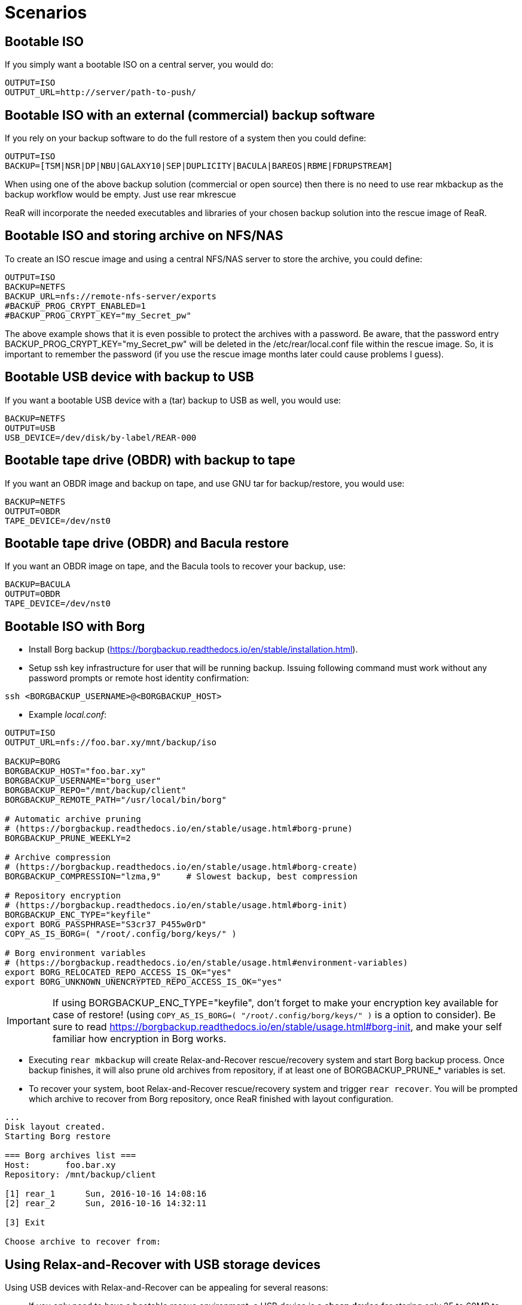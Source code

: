 // FIXME: Add the various scenarios, merge with configuration-examples.txt +
//        and the below content +
//  e.g. using different backup methods, +
//       using different output methods

= Scenarios

== Bootable ISO
If you simply want a bootable ISO on a central server, you would do:

[source,bash]
----
OUTPUT=ISO
OUTPUT_URL=http://server/path-to-push/
----

== Bootable ISO with an external (commercial) backup software
If you rely on your backup software to do the full restore of a system then you could define:

[source,bash]
----
OUTPUT=ISO
BACKUP=[TSM|NSR|DP|NBU|GALAXY10|SEP|DUPLICITY|BACULA|BAREOS|RBME|FDRUPSTREAM]
----

When using one of the above backup solution (commercial or open source) then there is no need to use +rear mkbackup+ as the backup workflow would be empty. Just use +rear mkrescue+

ReaR will incorporate the needed executables and libraries of your chosen backup solution into the rescue image of ReaR.

== Bootable ISO and storing archive on NFS/NAS
To create an ISO rescue image and using a central NFS/NAS server to store the archive, you could define:

[source,bash]
----
OUTPUT=ISO
BACKUP=NETFS
BACKUP_URL=nfs://remote-nfs-server/exports
#BACKUP_PROG_CRYPT_ENABLED=1
#BACKUP_PROG_CRYPT_KEY="my_Secret_pw"
----

The above example shows that it is even possible to protect the archives with a password.  Be aware, that the password entry +BACKUP_PROG_CRYPT_KEY="my_Secret_pw"+ will be deleted in the +/etc/rear/local.conf+ file within the rescue image. So, it is important to remember the password (if you use the rescue image months later could cause problems I guess).


== Bootable USB device with backup to USB
If you want a bootable USB device with a (tar) backup to USB as well, you
would use:

[source,bash]
----
BACKUP=NETFS
OUTPUT=USB
USB_DEVICE=/dev/disk/by-label/REAR-000
----


== Bootable tape drive (OBDR) with backup to tape
If you want an OBDR image and backup on tape, and use GNU tar for
backup/restore, you would use:

[source,bash]
----
BACKUP=NETFS
OUTPUT=OBDR
TAPE_DEVICE=/dev/nst0
----


== Bootable tape drive (OBDR) and Bacula restore
If you want an OBDR image on tape, and the Bacula tools to recover your
backup, use:

[source,bash]
----
BACKUP=BACULA
OUTPUT=OBDR
TAPE_DEVICE=/dev/nst0
----


== Bootable ISO with Borg
 - Install Borg backup (https://borgbackup.readthedocs.io/en/stable/installation.html).
 - Setup ssh key infrastructure for user that will be running backup.
Issuing following command must work without any password prompts or remote host identity confirmation:

`ssh <BORGBACKUP_USERNAME>@<BORGBACKUP_HOST>`

 - Example _local.conf_:
[source,bash]
----
OUTPUT=ISO
OUTPUT_URL=nfs://foo.bar.xy/mnt/backup/iso

BACKUP=BORG
BORGBACKUP_HOST="foo.bar.xy"
BORGBACKUP_USERNAME="borg_user"
BORGBACKUP_REPO="/mnt/backup/client"
BORGBACKUP_REMOTE_PATH="/usr/local/bin/borg"

# Automatic archive pruning
# (https://borgbackup.readthedocs.io/en/stable/usage.html#borg-prune)
BORGBACKUP_PRUNE_WEEKLY=2

# Archive compression
# (https://borgbackup.readthedocs.io/en/stable/usage.html#borg-create)
BORGBACKUP_COMPRESSION="lzma,9"     # Slowest backup, best compression

# Repository encryption
# (https://borgbackup.readthedocs.io/en/stable/usage.html#borg-init)
BORGBACKUP_ENC_TYPE="keyfile"
export BORG_PASSPHRASE="S3cr37_P455w0rD"
COPY_AS_IS_BORG=( "/root/.config/borg/keys/" )

# Borg environment variables
# (https://borgbackup.readthedocs.io/en/stable/usage.html#environment-variables)
export BORG_RELOCATED_REPO_ACCESS_IS_OK="yes"
export BORG_UNKNOWN_UNENCRYPTED_REPO_ACCESS_IS_OK="yes"

----
IMPORTANT: If using BORGBACKUP_ENC_TYPE="keyfile", don't forget to make your
           encryption key available for case of restore!
           (using `COPY_AS_IS_BORG=( "/root/.config/borg/keys/" )` is a option to consider).
           Be sure to read https://borgbackup.readthedocs.io/en/stable/usage.html#borg-init,
           and make your self familiar how encryption in Borg works.

 - Executing `rear mkbackup` will create Relax-and-Recover rescue/recovery system and
 start Borg backup process. Once backup finishes, it will also prune old archives from repository,
 if at least one of BORGBACKUP_PRUNE_* variables is set.
 - To recover your system, boot Relax-and-Recover rescue/recovery system and trigger `rear recover`.
 You will be prompted which archive to recover from Borg repository, once ReaR finished with layout configuration.

```
...
Disk layout created.
Starting Borg restore

=== Borg archives list ===
Host:       foo.bar.xy
Repository: /mnt/backup/client

[1] rear_1 	Sun, 2016-10-16 14:08:16
[2] rear_2 	Sun, 2016-10-16 14:32:11

[3] Exit

Choose archive to recover from:


```

== Using Relax-and-Recover with USB storage devices
Using USB devices with Relax-and-Recover can be appealing for several reasons:

 - If you only need to have a bootable rescue environment, a USB device is
   a *cheap device* for storing only 25 to 60MB to boot from

 - You can leave the USB device inserted in the system and *opt-in booting*
   from it only when disaster hits (although we do recommend storing rescue
   environments off-site)

 - You can *store multiple systems and multiple snapshots* on a single device

 - In case you have plenty of space, it might be a simple solution to store
   complete Disaster Recovery images (rescue + backup) on a single device for
   a set of systems

 - For migrating a bunch of servers having a single device to boot from might
   be very appealing

 - We have implemented a specific workflow: inserting a REAR-000 labeled USB
   stick will invoke +rear udev+ and adds a rescue environment to the USB
   stick (updating the bootloader if needed)

However USB devices may be slow for backup purposes, especially on older
systems or with unreliable/cheap devices.

=== Configuring Relax-and-Recover for USB storage devices
The below configuration (_/etc/rear/local.conf_) gives a list of possible
options when you want to run Relax-and-Recover with USB storage.

[source,bash]
----
BACKUP=BACULA
OUTPUT=USB
USB_DEVICE=/dev/disk/by-label/REAR-000
----

IMPORTANT: On RHEL4 or older there are no _/dev/disk/by-label/_ udev aliases,
           which means we cannot use device by label. However it is possible
           to use +by-path+ references, however this makes it very specific
           to the USB port used.  We opted to use the complete device-name,
           which can be dangerous if you may have other _/dev/sdX_ devices
           (luckily we have CCISS block devices in _/dev/cciss/_).


=== Preparing your USB storage device
To prepare your USB device for use with Relax-and-Recover, do: +rear format /dev/sdX+

This will create a single partition, make it bootable, format it with ext3,
label it +REAR-000+ and disable warnings related filesystem check for the
device.


=== USB storage as rescue media

==== Configuring Relax-and-Recover to have Bacula tools
If the rescue environment needs additional tools and workflow, this can be
specified by using +BACKUP=BACULA+ in the configuration file
_/etc/rear/local.conf_:

[source,bash]
----
BACKUP=BACULA
OUTPUT=USB
USB_DEVICE=/dev/disk/by-label/REAR-000
----

==== Making the rescue USB storage device
To create a rescue USB device, run +rear -v mkrescue+ as shown below after
you have inserted a *REAR-000* labeled USB device. Make sure the device name
for the USB device is what is configured for +USB_DEVICE+.

----
[root@system ~]# rear -v mkrescue
Relax-and-Recover 1.12.0svn497 / 2011-07-11
Creating disk layout.
Creating root filesystem layout
Copying files and directories
Copying program files and libraries
Copying kernel modules
Creating initramfs
Finished in 72 seconds.
----

WARNING: Doing the above may replace the existing MBR of the USB device.
         However any other content on the device is retained.


[[booting-from-usb]]
==== Booting from USB storage device
Before you can recover our DR backup, it is important to configure the BIOS to
boot from the USB device. In some cases it is required to go into the BIOS setup
(+F9+ during boot) to change the boot-order of devices. (In BIOS setup select
+Standard Boot Order (IPL)+)

Once booted from the USB device, select the system you like to recover from
the list. If you don't press a key within 30 seconds, the system will try to
boot from the local disk.

["aafigure",width="12cm",height="6cm",align="center",format="svg",options="textual",aspect="0.7",linewidth="1"]
----
+---------------------------------------------+
|        "Relax-and-Recover v1.12.0svn497"    |
+---------------------------------------------+
|  "Recovery images"                          |
|    "system.localdomain"                   > |
|    "other.localdomain"                    > |
|---------------------------------------------|
|  "Other actions"                            |
|    "Help for Relax-and-Recover"             |
|    "Boot Local disk (hd1)"                  |
|    "Boot BIOS disk (0x81)"                  |
|    "Boot Next BIOS device"                  |
|    "Hardware Detection tool"                |
|    "Memory test"                            |
|    "Reboot system"                          |
|    "Power off system"                       |
+---------------------------------------------+

      "Press [Tab] to edit options or [F1] for help"

           "Automatic boot in 30 seconds..."
----

////
      .-------------------------------------------------------------.
      |               Relax-and-Recover v1.12.0svn497               |
      |-------------------------------------------------------------|
      |  Recovery images                                            |
      |   system.localdomain                                      > |
      |   other.localdomain                                       > |
      |-------------------------------------------------------------|
      |  Other actions                                              |
      |   Help for Relax-and-Recover                                |
      (>  Boot Local disk (hd1)                                    <)
      |   Boot BIOS disk (0x81)                                     |
      |   Boot Next BIOS device                                     |
      |   Hardware Detection tool                                   |
      |   Memory test                                               |
      |   Reboot system                                             |
      |   Power off system                                          |
      `-------------------------------------------------------------'

             Press [Tab] to edit options or [F1] for help

                        Automatic boot in 30 seconds...
////

WARNING: Booting from a local disk may fail when booting from a USB device.
         This is caused by the fact that the GRUB bootloader on the local
         disk is configured as if it is being the first drive +(hd0)+ but
         it is in fact the second disk +(hd1)+. If you do find menu entries
         not working from GRUB, please remove the +root (hd0,0)+ line from
         the entry.

Then select the image you would like to recover.

["aafigure",width="14cm",height="7cm",align="center",format="svg",options="textual",aspect="0.7",linewidth="1"]
----
+---------------------------------------------+
|           "system.localdomain"              |
+---------------------------------------------+
|  "2011-03-26 02:16 backup"                  |
|  "2011-03-25 18:39 backup"                  |
|  "2011-03-05 16:12 rescue image"            |
|---------------------------------------------|
|  "Back"                                     |
|                                             |
|                                             |
|                                             |
|                                             |
|                                             |
|                                             |
|                                             |
|                                             |
+---------------------------------------------+

      "Press [Tab] to edit options or [F1] for help"


"Backup using kernel 2.6.32-122.el6.x86_64"
"BACKUP=NETFS OUTPUT=USB OUTPUT_URL=usb:///dev/disk/by-label/REAR-000"
----

////
      .-------------------------------------------------------------.
      |                     system.localdomain                      |
      |-------------------------------------------------------------|
      |  2011-03-26 02:16 backup                                    |
      (> 2011-03-25 18:39 backup                                   <)
      |  2011-03-05 16:12 rescue image                              |
      |-------------------------------------------------------------|
      |  Back                                                     < |
      |                                                             |
      |                                                             |
      |                                                             |
      |                                                             |
      |                                                             |
      |                                                             |
      |                                                             |
      |                                                             |
      |                                                             |
      `-------------------------------------------------------------'

             Press [Tab] to edit options or [F1] for help



Backup using kernel 2.6.32-122.el6.x86_64
BACKUP=NETFS OUTPUT=USB OUTPUT_URL=usb:///dev/disk/by-label/REAR-000
////

TIP: When browsing through the images you get more information about the
     image at the bottom of the screen.

==== Restoring from USB rescue media
Then wait for the system to boot until you get the prompt.

On the shell prompt, type +rear recover+.

You may need to answer a few questions depending on your hardware
configuration and whether you are restoring to a (slightly)
different system.

----
RESCUE SYSTEM:/ # rear recover
Relax-and-Recover 1.12.0svn497 / 2011-07-11
NOTICE: Will do driver migration
To recreate HP SmartArray controller 3, type exactly YES: YES
To recreate HP SmartArray controller 0, type exactly YES: YES
Clearing HP SmartArray controller 3
Clearing HP SmartArray controller 0
Recreating HP SmartArray controller 3|A
Configuration restored successfully, reloading CCISS driver...  OK
Recreating HP SmartArray controller 0|A
Configuration restored successfully, reloading CCISS driver...  OK
Comparing disks.
Disk configuration is identical, proceeding with restore.
Type "Yes" if you want DRBD resource rBCK to become primary: Yes
Type "Yes" if you want DRBD resource rOPS to become primary: Yes
Start system layout restoration.
Creating partitions for disk /dev/cciss/c0d0 (msdos)
Creating partitions for disk /dev/cciss/c2d0 (msdos)
Creating software RAID /dev/md2
Creating software RAID /dev/md6
Creating software RAID /dev/md3
Creating software RAID /dev/md4
Creating software RAID /dev/md5
Creating software RAID /dev/md1
Creating software RAID /dev/md0
Creating LVM PV /dev/md6
Creating LVM PV /dev/md5
Creating LVM PV /dev/md2
Creating LVM VG vgrem
Creating LVM VG vgqry
Creating LVM VG vg00
Creating LVM volume vg00/lv00
Creating LVM volume vg00/lvdstpol
Creating LVM volume vg00/lvsys
Creating LVM volume vg00/lvusr
Creating LVM volume vg00/lvtmp
Creating LVM volume vg00/lvvar
Creating LVM volume vg00/lvopt
Creating ext3-filesystem / on /dev/mapper/vg00-lv00
Mounting filesystem /
Creating ext3-filesystem /dstpol on /dev/mapper/vg00-lvdstpol
Mounting filesystem /dstpol
Creating ext3-filesystem /dstpol/sys on /dev/mapper/vg00-lvsys
Mounting filesystem /dstpol/sys
Creating ext3-filesystem /usr on /dev/mapper/vg00-lvusr
Mounting filesystem /usr
Creating ext2-filesystem /tmp on /dev/mapper/vg00-lvtmp
Mounting filesystem /tmp
Creating ext3-filesystem /boot on /dev/md0
Mounting filesystem /boot
Creating ext3-filesystem /var on /dev/mapper/vg00-lvvar
Mounting filesystem /var
Creating ext3-filesystem /opt on /dev/mapper/vg00-lvopt
Mounting filesystem /opt
Creating swap on /dev/md1
Creating DRBD resource rBCK
Writing meta data...
initializing activity log
New drbd meta data block successfully created.
Creating LVM PV /dev/drbd2
Creating LVM VG vgbck
Creating LVM volume vgbck/lvetc
Creating LVM volume vgbck/lvvar
Creating LVM volume vgbck/lvmysql
Creating ext3-filesystem /etc/bacula/cluster on /dev/mapper/vgbck-lvetc
Mounting filesystem /etc/bacula/cluster
Creating ext3-filesystem /var/bacula on /dev/mapper/vgbck-lvvar
Mounting filesystem /var/bacula
Creating ext3-filesystem /var/lib/mysql/bacula on /dev/mapper/vgbck-lvmysql
Mounting filesystem /var/lib/mysql/bacula
Creating DRBD resource rOPS
Writing meta data...
initializing activity log
New drbd meta data block successfully created.
Creating LVM PV /dev/drbd1
Creating LVM VG vgops
Creating LVM volume vgops/lvcachemgr
Creating LVM volume vgops/lvbackup
Creating LVM volume vgops/lvdata
Creating LVM volume vgops/lvdb
Creating LVM volume vgops/lvswl
Creating LVM volume vgops/lvcluster
Creating ext3-filesystem /opt/cache on /dev/mapper/vgops-lvcachemgr
Mounting filesystem /opt/cache
Creating ext3-filesystem /dstpol/backup on /dev/mapper/vgops-lvbackup
Mounting filesystem /dstpol/backup
Creating ext3-filesystem /dstpol/data on /dev/mapper/vgops-lvdata
Mounting filesystem /dstpol/data
Creating ext3-filesystem /dstpol/databases on /dev/mapper/vgops-lvdb
Mounting filesystem /dstpol/databases
Creating ext3-filesystem /dstpol/swl on /dev/mapper/vgops-lvswl
Mounting filesystem /dstpol/swl
Creating ext3-filesystem /dstpol/sys/cluster on /dev/mapper/vgops-lvcluster
Mounting filesystem /dstpol/sys/cluster
Disk layout created.

The system is now ready to restore from Bacula. You can use the 'bls' command
to get information from your Volume, and 'bextract' to restore jobs from your
Volume. It is assumed that you know what is necessary to restore - typically
it will be a full backup.

You can find useful Bacula commands in the shell history. When finished, type
'exit' in the shell to continue recovery.

WARNING: The new root is mounted under '/mnt/local'.

rear>
----


[[restoring-from-bacula-tape]]
==== Restoring from Bacula tape
Now you need to continue with restoring the actual Bacula backup, for this you
have multiple options of which +bextract+ is the most easy and
straightforward, but also the slowest and unsafest.


===== Using a bootstrap file
If you know the JobId of the latest successful full backup, and differential
backups the most efficient way to restore is by creating a bootstrap file with
this information and using it to restore from tape.

A bootstrap file looks like this:

----
Volume = VOL-1234
JobId = 914
Job = Bkp_Daily
----

or

----
Volume = VOL-1234
VolSessionId = 1
VolSessionTime = 108927638
----

Using a bootstrap file with bextract is easy, simply do:
+bextract -b bootstrap.txt Ultrium-1 /mnt/local+

TIP: It helps to know exactly how many files you need to restore, and using
     the +FileIndex+ and +Count+ keywords so +bextract+ does not require to
     read the whole tape. Use the commands in your shell history to access
     an example Bacula bootstrap file.


===== Using bextract
To use +bextract+ to restore *everything* from a single tape, you can do:
+bextract -V VOLUME-NAME Ultrium-1 /mnt/local+

----
rear> bextract -V VOL-1234 Ultrium-1 /mnt/local
bextract: match.c:249-0 add_fname_to_include prefix=0 gzip=0 fname=/
bextract: butil.c:282 Using device: "Ultrium-1" for reading.
30-Mar 16:00 bextract JobId 0: Ready to read from volume "VOL-1234" on device "Ultrium-1" (/dev/st0).
bextract JobId 0: -rw-r-----   1 252      bacula     3623795 2011-03-30 11:02:18  /mnt/local/var/lib/bacula/bacula.sql
bextract JobId 0: drwxr-xr-x   2 root     root          4096 2011-02-02 11:48:28  *none*
bextract JobId 0: drwxr-xr-x   4 root     root          1024 2011-02-23 13:09:53  *none*
bextract JobId 0: drwxr-xr-x  12 root     root          4096 2011-02-02 11:50:00  *none*
bextract JobId 0: -rwx------   1 root     root             0 2011-02-02 11:48:24  /mnt/local/.hpshm_keyfile
bextract JobId 0: -rw-r--r--   1 root     root             0 2011-02-22 12:38:03  /mnt/local/.autofsck
...
30-Mar 16:06 bextract JobId 0: End of Volume at file 7 on device "Ultrium-1" (/dev/st0), Volume "VOL-1234"
30-Mar 16:06 bextract JobId 0: End of all volumes.
30-Mar 16:07 bextract JobId 0: Alert: smartctl version 5.38 [x86_64-redhat-linux-gnu] Copyright (C) 2002-8 Bruce Allen
30-Mar 16:07 bextract JobId 0: Alert: Home page is http://smartmontools.sourceforge.net/
30-Mar 16:07 bextract JobId 0: Alert:
30-Mar 16:07 bextract JobId 0: Alert: TapeAlert: OK
30-Mar 16:07 bextract JobId 0: Alert:
30-Mar 16:07 bextract JobId 0: Alert: Error counter log:
30-Mar 16:07 bextract JobId 0: Alert:            Errors Corrected by           Total   Correction     Gigabytes    Total
30-Mar 16:07 bextract JobId 0: Alert:                ECC          rereads/    errors   algorithm      processed    uncorrected
30-Mar 16:07 bextract JobId 0: Alert:            fast | delayed   rewrites  corrected  invocations   [10^9 bytes]  errors
30-Mar 16:07 bextract JobId 0: Alert: read:       1546        0         0         0       1546          0.000           0
30-Mar 16:07 bextract JobId 0: Alert: write:         0        0         0         0          0          0.000           0
165719 files restored.
----

WARNING: In this case +bextract+ will restore all the Bacula jobs on the
         provided tapes, start from the oldest, down to the latest. As a
         consequence, deleted files may re-appear and the process may take
         a very long time.


==== Finish recovery process
Once finished, continue Relax-and-Recover by typing +exit+.

----
rear> exit
Did you restore the backup to /mnt/local ? Ready to continue ? y
Installing GRUB boot loader

Finished recovering your system. You can explore it under '/mnt/local'.

Finished in 4424 seconds.
----

IMPORTANT: If you neglect to perform this last crucial step, your new system
           will not boot and you have to install a boot-loader yourself
           manually, or re-execute this procedure.


=== USB storage as backup media

==== Configuring Relax-and-Recover for backup to USB storage device
The below configuration (_/etc/rear/local.conf_) gives a list of possible
options when you want to run Relax-and-Recover with USB storage.

[source,bash]
----
BACKUP=NETFS
OUTPUT=USB
USB_DEVICE=/dev/disk/by-label/REAR-000

### Exclude certain items
ONLY_INCLUDE_VG=( vg00 )
EXCLUDE_MOUNTPOINTS=( /data )
----


==== Making the DR backup to USB storage device
Creating a combined rescue device that integrates the backup on USB, it is
sufficient to run +rear -v mkbackup+ as shown below after you have inserted
the USB device. Make sure the device name for the USB device is what is
configured.

----
[root@system ~]# rear -v mkbackup
Relax-and-Recover 1.12.0svn497 / 2011-07-11
Creating disk layout.
Creating root filesystem layout
Copying files and directories
Copying program files and libraries
Copying kernel modules
Creating initramfs
Creating archive 'usb:///dev/sda1/system.localdomain/20110326.0216/backup.tar.gz'
Total bytes written: 3644416000 (3.4GiB, 5.5MiB/s) in 637 seconds.
Writing MBR to /dev/sda
Modifying local GRUB configuration
Copying resulting files to usb location
Finished in 747 seconds.
----

IMPORTANT: It is advised to go into single user mode (+init 1+) before creating
           a backup to ensure all active data is consistent on disk (and no
           important processes are active in memory)


==== Booting from USB storage device
See the section <<booting-from-usb,Booting from USB storage device>> for more
information about how to enable your BIOS to boot from a USB storage device.


==== Restoring a backup from USB storage device
Then wait for the system to boot until you get the prompt.

On the shell prompt, type +rear recover+.

You may need to answer a few questions depending on your hardware
configuration and whether you are restoring to a (slightly)
different system.

----
RESCUE SYSTEM:/ # rear recover
Relax-and-Recover 1.12.0svn497 / 2011-07-11
Backup archive size is 1.2G (compressed)
To recreate HP SmartArray controller 1, type exactly YES: YES
To recreate HP SmartArray controller 7, type exactly YES: YES
Clearing HP SmartArray controller 1
Clearing HP SmartArray controller 7
Recreating HP SmartArray controller 1|A
Configuration restored successfully, reloading CCISS driver...  OK
Recreating HP SmartArray controller 7|A
Configuration restored successfully, reloading CCISS driver...  OK
Comparing disks.
Disk configuration is identical, proceeding with restore.
Start system layout restoration.
Creating partitions for disk /dev/cciss/c0d0 (msdos)
Creating partitions for disk /dev/cciss/c1d0 (msdos)
Creating software RAID /dev/md126
Creating software RAID /dev/md127
Creating LVM PV /dev/md127
Restoring LVM VG vg00
Creating ext3-filesystem / on /dev/mapper/vg00-lv00
Mounting filesystem /
Creating ext3-filesystem /boot on /dev/md126
Mounting filesystem /boot
Creating ext3-filesystem /data on /dev/mapper/vg00-lvdata
Mounting filesystem /data
Creating ext3-filesystem /opt on /dev/mapper/vg00-lvopt
Mounting filesystem /opt
Creating ext2-filesystem /tmp on /dev/mapper/vg00-lvtmp
Mounting filesystem /tmp
Creating ext3-filesystem /usr on /dev/mapper/vg00-lvusr
Mounting filesystem /usr
Creating ext3-filesystem /var on /dev/mapper/vg00-lvvar
Mounting filesystem /var
Creating swap on /dev/mapper/vg00-lvswap
Disk layout created.
Restoring from 'usb:///dev/sda1/system.localdomain/20110326.0216/backup.tar.gz'
Restored 3478 MiB in 134 seconds [avg 26584 KiB/sec]
Installing GRUB boot loader

Finished recovering your system. You can explore it under '/mnt/local'.

Finished in 278 seconds.
----

If all is well, you can now remove the USB device, restore the BIOS boot order
and reboot the system into the recovered OS.


== Using Relax-and-Recover with OBDR tapes
Using One-Button-Disaster-Recovery (OBDR) tapes has a few benefits.

 - Within large organisations tape media is already *part of a workflow*
   for offsite storage and is a *known and trusted technology*

 - Tapes can store large amounts of data reliably and restoring large
   amounts of data is *predictable* in time and effort

 - OBDR offers *booting from tapes*, which is very convenient

 - A single tape can hold both the rescue image as well as a *complete
   snapshot* of the system (up to 1.6TB with LTO4)

However, you need one tape per system as an OBDR tape can only store one
single rescue environment.


=== Configuring Relax-and-Recover for OBDR rescue tapes
The below configuration (_/etc/rear/local.conf_) gives a list of possible
options when you want to run Relax-and-Recover with a tape drive. This
example shows how to use the tape *only* for storing the rescue image,
the backup is expected to be handled by Bacula and so the Bacula tools
are included in the rescue environment to enable a Bacula restore.

[source,bash]
----
OUTPUT=OBDR
TAPE_DEVICE=/dev/nst0
----


=== Preparing your OBDR rescue tape
To protect normal backup tapes (in case tape drives are also used by another
backup solution) Relax-and-Recover expects that the tape to use is labeled
*REAR-000*.  To achieve this is to insert a blank tape to use for
Relax-and-Recover and run the +rear format /dev/stX+ command.


=== OBDR tapes as rescue media

==== Configuring Relax-and-Recover to have Bacula tools
If the rescue environment needs additional tools and workflow, this can be
spcified by using +BACKUP=BACULA+ in the configuration file
_/etc/rear/local.conf_:

[source,bash]
----
BACKUP=BACULA
OUTPUT=OBDR
BEXTRACT_DEVICE=Ultrium-1
BEXTRACT_VOLUME=VOL-*
----

Using the +BEXTRACT_DEVICE+ allows you to use the tape device that is
referenced from the Bacula configuration. This helps in those cases where the
discovery of the various tape drives has already been done and configured in
Bacula.

The +BEXTRACT_VOLUME+ variable is optional and is only displayed in the
restore instructions on screen as an aid during recovery.


==== Making the OBDR rescue tape
To create a rescue environment that can boot from an OBDR tape, simply run
+rear -v mkrescue+ with a *REAR-000* -labeled tape inserted.

----
[root@system ~]# rear -v mkrescue
Relax-and-Recover 1.12.0svn497 / 2011-07-11
Rewinding tape
Writing OBDR header to tape in drive '/dev/nst0'
Creating disk layout.
Creating root filesystem layout
Copying files and directories
Copying program files and libraries
Copying kernel modules
Creating initramfs
Making ISO image
Wrote ISO image: /var/lib/rear/output/rear-dag-ops.iso (48M)
Writing ISO image to tape
Modifying local GRUB configuration
Finished in 119 seconds.
----

WARNING: The message above about _/dev/cciss/c1d0_ not being used makes sense
as this is not a real disk but simply an entry for manipulating the controller.
This is specific to CCISS controllers with only a tape device attached.


[[booting-from-obdr]]
==== Booting from OBDR rescue tape
The One Button Disaster Recovery (OBDR) functionality in HP LTO Ultrium drives
enables them to emulate CD-ROM devices in specific circumstances (also known
as being in ''Disaster Recovery'' mode). The drive can then act as a boot
device for PCs that support booting off CD-ROM.

TIP: An OBDR capable drive can be switched into CD-ROM mode by *powering on
     with the eject button held down*. Make sure you keep it pressed when the
     tape drive regains power, and then release the button. If the drive is in
     OBDR mode, the light will blink regularly. This might be easier in some
     cases than the below procedure, hence the name One Button Disaster
     Recovery !


===== Using a HP Smart Array controller
To boot from OBDR, boot your system with the Relax-and-Recover tape inserted.
During the boot sequence, interrupt the HP Smart Array controller with the
tape attached by pressing *F8* (or *Escape-8* on serial console).

----
iLO 2 v1.78 Jun 10 2009 10.5.20.171

Slot 0 HP Smart Array P410i Controller       (512MB, v2.00)   1 Logical Drive
Slot 3 HP Smart Array P401 Controller        (512MB, v2.00)   1 Logical Drive
Slot 4 HP Smart Array P212 Controller          (0MB, v2.00)   0 Logical Drives
     Tape or CD-ROM Drive(s) Detected:
         Port 1I: Box 0: Bay 4
1785-Slot 4 Drive Array Not Configured
     No Drives Detected


  Press <F8> to run the Option ROM Configuration for Arrays Utility
  Press <ESC> to skip configuration and continue
----

Then select *Configure OBDR* in the menu and select the Tape drive by marking
it with *X* (default is on) and press *ENTER* and *F8* to activate this change
so it displays ''Configuration saved''.

Then press *ENTER* and *Escape* to leave the Smart Array controller BIOS.

----
**** System will boot from Tape/CD/OBDR device attached to Smart Array.
----


===== Using an LSI controller
To boot from OBDR when using an LSI controller, boot your system with the
Relax-and-Recover tape inserted. During the boot sequence, interrupt the
LSI controller BIOS that has the tape attached by pressing *F8* (or
*Escape-8* on serial console).

----
LSI Logic Corp. MPT BIOS
Copyright 1995-2006 LSI Logic Corp.
MPTBIOS-5.05.21.00
HP Build

<<<Press F8 for configuration options>>>
----

Then select the option +1. Tape-based One Button Disaster Recovery (OBDR).+:

----
Select a configuration option:
1. Tape-based One Button Disaster Recovery (OBDR).
2. Multi Initiator Configuration.                                 <F9 = Setup>
3. Exit.
----

And then select the correct tape drive to boot from:

----
   compatible tape drives found       ->
   NUM   HBA   SCSI ID   Drive information
    0     0       A       - HP       Ultrium 2-SCSI

   Please choose the NUM of the tape drive to place into OBDR mode.
----

If all goes well, the system will reboot with OBDR-mode enabled:

----
    The PC will now reboot to begin Tape Recovery....
----

During the next boot, OBDR-mode will be indicate by:

----
*** Bootable media located, Using non-Emulation mode ***
----


===== Booting the OBDR tape
Once booted from the OBDR tape, select the 'Relax-and-Recover' menu entry from
the menu. If you don't press a key within 30 seconds, the system will try to
boot from the local disk.

["aafigure",width="12cm",height="6cm",align="center",format="svg",options="textual",aspect="0.7",linewidth="1"]
----
+---------------------------------------------+
|        "Relax-and-Recover v1.12.0svn497"    |
+---------------------------------------------+
|  "Relax-and-Recover"                        |
|---------------------------------------------|
|  "Other actions"                            |
|    "Help for Relax-and-Recover"             |
|    "Boot Local disk (hd1)"                  |
|    "Boot BIOS disk (0x81)"                  |
|    "Boot Next BIOS device"                  |
|    "Hardware Detection tool"                |
|    "Memory test"                            |
|    "Reboot system"                          |
|    "Power off system"                       |
|                                             |
|                                             |
+---------------------------------------------+

      "Press [Tab] to edit options or [F1] for help"

           "Automatic boot in 30 seconds..."
----

////
      .-------------------------------------------------------------.
      |               Relax-and-Recover v1.12.0svn497               |
      |-------------------------------------------------------------|
      |  Relax-and-Recover                                          |
      |-------------------------------------------------------------|
      |  Other actions                                              |
      |   Help for Relax-and-Recover                                |
      (>  Boot Local disk (hd0)                                    <)
      |   Boot BIOS disk (0x80)                                     |
      |   Boot Next BIOS device                                     |
      |   Hardware Detection tool                                   |
      |   Memory test                                               |
      |   Reboot system                                             |
      |   Power off system                                          |
      `-------------------------------------------------------------'

             Press [Tab] to edit options or [F1] for help

                        Automatic boot in 30 seconds...
////


==== Restoring the OBDR rescue tape
Then wait for the system to boot until you get the prompt.

On the shell prompt, type +rear recover+.

You may need to answer a few questions depending on your hardware
configuration and whether you are restoring to a (slightly)
different system.

----
RESCUE SYSTEM:/ # rear recover
Relax-and-Recover 1.12.0svn497 / 2011-07-11
NOTICE: Will do driver migration
Rewinding tape
To recreate HP SmartArray controller 3, type exactly YES: YES
To recreate HP SmartArray controller 0, type exactly YES: YES
Clearing HP SmartArray controller 3
Clearing HP SmartArray controller 0
Recreating HP SmartArray controller 3|A
Configuration restored successfully, reloading CCISS driver...  OK
Recreating HP SmartArray controller 0|A
Configuration restored successfully, reloading CCISS driver...  OK
Comparing disks.
Disk configuration is identical, proceeding with restore.
Type "Yes" if you want DRBD resource rBCK to become primary: Yes
Type "Yes" if you want DRBD resource rOPS to become primary: Yes
Start system layout restoration.
Creating partitions for disk /dev/cciss/c0d0 (msdos)
Creating partitions for disk /dev/cciss/c2d0 (msdos)
Creating software RAID /dev/md2
Creating software RAID /dev/md6
Creating software RAID /dev/md3
Creating software RAID /dev/md4
Creating software RAID /dev/md5
Creating software RAID /dev/md1
Creating software RAID /dev/md0
Creating LVM PV /dev/md6
Creating LVM PV /dev/md5
Creating LVM PV /dev/md2
Creating LVM VG vgrem
Creating LVM VG vgqry
Creating LVM VG vg00
Creating LVM volume vg00/lv00
Creating LVM volume vg00/lvdstpol
Creating LVM volume vg00/lvsys
Creating LVM volume vg00/lvusr
Creating LVM volume vg00/lvtmp
Creating LVM volume vg00/lvvar
Creating LVM volume vg00/lvopt
Creating ext3-filesystem / on /dev/mapper/vg00-lv00
Mounting filesystem /
Creating ext3-filesystem /dstpol on /dev/mapper/vg00-lvdstpol
Mounting filesystem /dstpol
Creating ext3-filesystem /dstpol/sys on /dev/mapper/vg00-lvsys
Mounting filesystem /dstpol/sys
Creating ext3-filesystem /usr on /dev/mapper/vg00-lvusr
Mounting filesystem /usr
Creating ext2-filesystem /tmp on /dev/mapper/vg00-lvtmp
Mounting filesystem /tmp
Creating ext3-filesystem /boot on /dev/md0
Mounting filesystem /boot
Creating ext3-filesystem /var on /dev/mapper/vg00-lvvar
Mounting filesystem /var
Creating ext3-filesystem /opt on /dev/mapper/vg00-lvopt
Mounting filesystem /opt
Creating swap on /dev/md1
Creating DRBD resource rBCK
Writing meta data...
initializing activity log
New drbd meta data block successfully created.
Creating LVM PV /dev/drbd2
Creating LVM VG vgbck
Creating LVM volume vgbck/lvetc
Creating LVM volume vgbck/lvvar
Creating LVM volume vgbck/lvmysql
Creating ext3-filesystem /etc/bacula/cluster on /dev/mapper/vgbck-lvetc
Mounting filesystem /etc/bacula/cluster
Creating ext3-filesystem /var/bacula on /dev/mapper/vgbck-lvvar
Mounting filesystem /var/bacula
Creating ext3-filesystem /var/lib/mysql/bacula on /dev/mapper/vgbck-lvmysql
Mounting filesystem /var/lib/mysql/bacula
Creating DRBD resource rOPS
Writing meta data...
initializing activity log
New drbd meta data block successfully created.
Creating LVM PV /dev/drbd1
Creating LVM VG vgops
Creating LVM volume vgops/lvcachemgr
Creating LVM volume vgops/lvbackup
Creating LVM volume vgops/lvdata
Creating LVM volume vgops/lvdb
Creating LVM volume vgops/lvswl
Creating LVM volume vgops/lvcluster
Creating ext3-filesystem /opt/cache on /dev/mapper/vgops-lvcachemgr
Mounting filesystem /opt/cache
Creating ext3-filesystem /dstpol/backup on /dev/mapper/vgops-lvbackup
Mounting filesystem /dstpol/backup
Creating ext3-filesystem /dstpol/data on /dev/mapper/vgops-lvdata
Mounting filesystem /dstpol/data
Creating ext3-filesystem /dstpol/databases on /dev/mapper/vgops-lvdb
Mounting filesystem /dstpol/databases
Creating ext3-filesystem /dstpol/swl on /dev/mapper/vgops-lvswl
Mounting filesystem /dstpol/swl
Creating ext3-filesystem /dstpol/sys/cluster on /dev/mapper/vgops-lvcluster
Mounting filesystem /dstpol/sys/cluster
Disk layout created.

The system is now ready to restore from Bacula. You can use the 'bls' command
to get information from your Volume, and 'bextract' to restore jobs from your
Volume. It is assumed that you know what is necessary to restore - typically
it will be a full backup.

You can find useful Bacula commands in the shell history. When finished, type
'exit' in the shell to continue recovery.

WARNING: The new root is mounted under '/mnt/local'.

rear>
----


==== Restoring from Bacula tape
See the section <<restoring-from-bacula-tape,Restoring from Bacula tape>>
for more information about how to restore a Bacula tape.


=== OBDR tapes as backup media
An OBDR backup tape is similar to an OBDR rescue tape, but next to the rescue
environment, it also consists of a complete backup of the system. This is
very convenient in that a single tape can be use for disaster recovery, and
recovery is much more simple and completely automated.

CAUTION: Please make sure that the system fits onto a single tape uncompressed.
         For an LTO4 Ultrium that would mean no more than 1.6TB.


==== Configuring Relax-and-Recover for OBDR backup tapes
The below configuration (_/etc/rear/local.conf_) gives a list of possible
options when you want to run Relax-and-Recover with a tape drive. This example
shows how to use the tape for storing *both* the rescue image and the backup.

[source,bash]
----
BACKUP=NETFS
OUTPUT=OBDR
TAPE_DEVICE=/dev/nst0
----


==== Making the OBDR backup tape
To create a bootable backup tape that can boot from OBDR, simply run
+rear -v mkbackup+ with a *REAR-000* -labeled tape inserted.

----
[root@system ~]# rear -v mkbackup
Relax-and-Recover 1.12.0svn497 / 2011-07-11
Rewinding tape
Writing OBDR header to tape in drive '/dev/nst0'
Creating disk layout
Creating root filesystem layout
Copying files and directories
Copying program files and libraries
Copying kernel modules
Creating initramfs
Making ISO image
Wrote ISO image: /var/lib/rear/output/rear-system.iso (45M)
Writing ISO image to tape
Creating archive '/dev/nst0'
Total bytes written: 7834132480 (7.3GiB, 24MiB/s) in 317 seconds.
Rewinding tape
Modifying local GRUB configuration
Finished in 389 seconds.
----

IMPORTANT: It is advised to go into single user mode (+init 1+) before creating
           a backup to ensure all active data is consistent on disk (and no
           important processes are active in memory)


==== Booting from OBDR backup tape
See the section <<booting-from-obdr,Booting from OBDR rescue tape>> for more
information about how to enable OBDR and boot from OBDR tapes.


==== Restoring from OBDR backup tape

----
RESCUE SYSTEM:~ # rear recover
Relax-and-Recover 1.12.0svn497 / 2011-07-11
NOTICE: Will do driver migration
Rewinding tape
To recreate HP SmartArray controller 3, type exactly YES: YES
To recreate HP SmartArray controller 0, type exactly YES: YES
Clearing HP SmartArray controller 3
Clearing HP SmartArray controller 0
Recreating HP SmartArray controller 3|A
Configuration restored successfully, reloading CCISS driver...  OK
Recreating HP SmartArray controller 0|A
Configuration restored successfully, reloading CCISS driver...  OK
Comparing disks.
Disk configuration is identical, proceeding with restore.
Type "Yes" if you want DRBD resource rBCK to become primary: Yes
Type "Yes" if you want DRBD resource rOPS to become primary: Yes
Start system layout restoration.
Creating partitions for disk /dev/cciss/c0d0 (msdos)
Creating partitions for disk /dev/cciss/c2d0 (msdos)
Creating software RAID /dev/md2
Creating software RAID /dev/md6
Creating software RAID /dev/md3
Creating software RAID /dev/md4
Creating software RAID /dev/md5
Creating software RAID /dev/md1
Creating software RAID /dev/md0
Creating LVM PV /dev/md6
Creating LVM PV /dev/md5
Creating LVM PV /dev/md2
Restoring LVM VG vgrem
Restoring LVM VG vgqry
Restoring LVM VG vg00
Creating ext3-filesystem / on /dev/mapper/vg00-lv00
Mounting filesystem /
Creating ext3-filesystem /dstpol on /dev/mapper/vg00-lvdstpol
Mounting filesystem /dstpol
Creating ext3-filesystem /dstpol/sys on /dev/mapper/vg00-lvsys
Mounting filesystem /dstpol/sys
Creating ext3-filesystem /usr on /dev/mapper/vg00-lvusr
Mounting filesystem /usr
Creating ext2-filesystem /tmp on /dev/mapper/vg00-lvtmp
Mounting filesystem /tmp
Creating ext3-filesystem /boot on /dev/md0
Mounting filesystem /boot
Creating ext3-filesystem /var on /dev/mapper/vg00-lvvar
Mounting filesystem /var
Creating ext3-filesystem /opt on /dev/mapper/vg00-lvopt
Mounting filesystem /opt
Creating swap on /dev/md1
Creating DRBD resource rBCK
Writing meta data...
initializing activity log
New drbd meta data block successfully created.
Creating LVM PV /dev/drbd2
Restoring LVM VG vgbck
Creating ext3-filesystem /etc/bacula/cluster on /dev/mapper/vgbck-lvetc
Mounting filesystem /etc/bacula/cluster
Creating ext3-filesystem /var/bacula on /dev/mapper/vgbck-lvvar
Mounting filesystem /var/bacula
Creating ext3-filesystem /var/lib/mysql/bacula on /dev/mapper/vgbck-lvmysql
Mounting filesystem /var/lib/mysql/bacula
Creating DRBD resource rOPS
Writing meta data...
initializing activity log
New drbd meta data block successfully created.
Creating LVM PV /dev/drbd1
Restoring LVM VG vgops
Creating ext3-filesystem /opt/cache on /dev/mapper/vgops-lvcachemgr
Mounting filesystem /opt/cache
Creating ext3-filesystem /dstpol/backup on /dev/mapper/vgops-lvbackup
Mounting filesystem /dstpol/backup
Creating ext3-filesystem /dstpol/data on /dev/mapper/vgops-lvdata
Mounting filesystem /dstpol/data
Creating ext3-filesystem /dstpol/databases on /dev/mapper/vgops-lvdb
Mounting filesystem /dstpol/databases
Creating ext3-filesystem /dstpol/swl on /dev/mapper/vgops-lvswl
Mounting filesystem /dstpol/swl
Creating ext3-filesystem /dstpol/sys/cluster on /dev/mapper/vgops-lvcluster
Mounting filesystem /dstpol/sys/cluster
Disk layout created.
Restoring from 'tape:///dev/nst0/system/backup.tar'
Restored 7460 MiB in 180 seconds [avg 42444 KiB/sec]
Installing GRUB boot loader

Finished recovering your system. You can explore it under '/mnt/local'.

Finished in 361 seconds.
----
